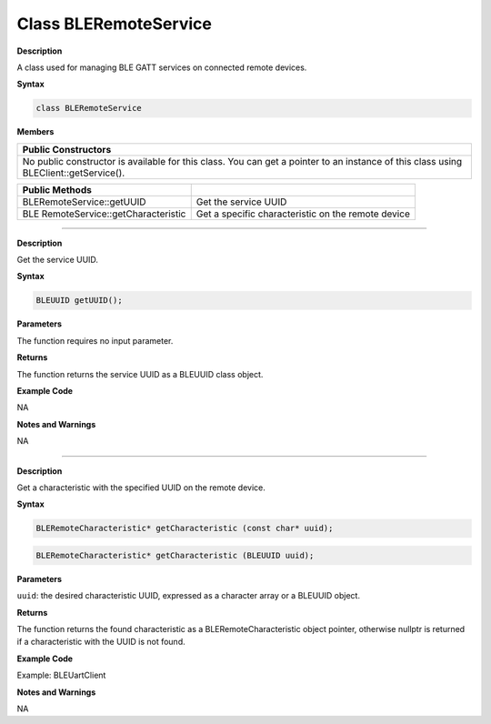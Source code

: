 ########################
Class BLERemoteService
########################

**Description**

A class used for managing BLE GATT services on connected remote devices.

**Syntax**

.. code:: cpp

  class BLERemoteService

**Members**

+----------------------------------------------------------------------+
| **Public Constructors**                                              |
+======================================================================+
| No public constructor is available for this class. You can get a     |
| pointer to an instance of this class using BLEClient::getService().  |
+----------------------------------------------------------------------+

+----------------------------------+----------------------------------+
| **Public Methods**               |                                  |
+==================================+==================================+
| BLERemoteService::getUUID        | Get the service UUID             |
+----------------------------------+----------------------------------+
| BLE                              | Get a specific characteristic on |
| RemoteService::getCharacteristic | the remote device                |
+----------------------------------+----------------------------------+

---------------------------------------

.. method:: BLERemoteService::getUUID


**Description**

Get the service UUID.

**Syntax**

.. code:: cpp

  BLEUUID getUUID();

**Parameters**

The function requires no input parameter.

**Returns**

The function returns the service UUID as a BLEUUID class object.

**Example Code**

NA

**Notes and Warnings**

NA

---------------------------------------------------------

.. method:: BLERemoteService::getCharacteristic


**Description**

Get a characteristic with the specified UUID on the remote device.

**Syntax**

.. code:: cpp

  BLERemoteCharacteristic* getCharacteristic (const char* uuid);

.. code:: cpp

  BLERemoteCharacteristic* getCharacteristic (BLEUUID uuid);

**Parameters**

``uuid``: the desired characteristic UUID, expressed as a character array or a BLEUUID object.

**Returns**

The function returns the found characteristic as a
BLERemoteCharacteristic object pointer, otherwise nullptr is returned
if a characteristic with the UUID is not found.

**Example Code**

Example: BLEUartClient

**Notes and Warnings**

NA
